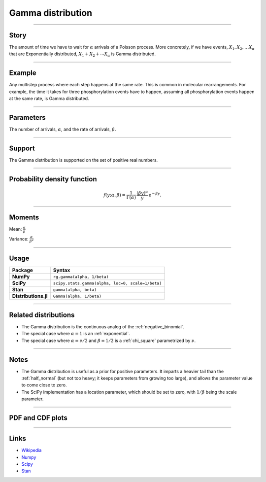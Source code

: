 .. _gamma:

Gamma distribution
========================


----


Story
-----

The amount of time we have to wait for :math:`\alpha` arrivals of a Poisson process. More concretely, if we have events, :math:`X_1, X_2, \ldots X_\alpha` that are Exponentially distributed, :math:`X_1 + X_2 + \cdots X_\alpha` is Gamma distributed.

----


Example
-------

Any multistep process where each step happens at the same rate. This is common in molecular rearrangements. For example, the time it takes for three phosphorylation events have to happen, assuming all phosphorylation events happen at the same rate, is Gamma distributed.


----

Parameters
----------

The number of arrivals, :math:`\alpha`, and the rate of arrivals, :math:`\beta`.

----


Support
-------

The Gamma distribution is supported on the set of positive real numbers.



----


Probability density function
----------------------------

.. math::

	\begin{align}
	f(y;\alpha, \beta) = \frac{1}{\Gamma(\alpha)}\,\frac{(\beta y)^\alpha}{y} \,\mathrm{e}^{-\beta y}.
	\end{align}


----


Moments
-------

Mean: :math:`\displaystyle{\frac{\alpha}{\beta}}`


Variance: :math:`\displaystyle{\frac{\alpha}{\beta^2}}`


----


Usage
-----

+----------------------+----------------------------------------------------+
| Package              | Syntax                                             |
+======================+====================================================+
| **NumPy**            | ``rg.gamma(alpha, 1/beta)``                        |
+----------------------+----------------------------------------------------+
| **SciPy**            | ``scipy.stats.gamma(alpha, loc=0, scale=1/beta)``  |
+----------------------+----------------------------------------------------+
| **Stan**             | ``gamma(alpha, beta)``                             |
+----------------------+----------------------------------------------------+
| **Distributions.jl** | ``Gamma(alpha, 1/beta)``                           |
+----------------------+----------------------------------------------------+

----


Related distributions
---------------------

- The Gamma distribution is the continuous analog of the :ref:`negative_binomial`.
- The special case where :math:`\alpha = 1` is an :ref:`exponential`.
- The special case where :math:`\alpha = \nu/2` and :math:`\beta = 1/2` is a :ref:`chi_square` parametrized by :math:`\nu`.

----


Notes
-----

- The Gamma distribution is useful as a prior for positive parameters. It imparts a heavier tail than the :ref:`half_normal` (but not too heavy; it keeps parameters from growing too large), and allows the parameter value to come close to zero.
- The SciPy implementation has a location parameter, which should be set to zero, with :math:`1/\beta` being the scale parameter.

----


PDF and CDF plots
-----------------

.. bokeh-plot::
    :source-position: none

    import bokeh.io
    import distribution_explorer

    bokeh.io.show(distribution_explorer.explore('gamma', background_fill_alpha=0, border_fill_alpha=0))

----

Links
-----

- `Wikipedia <https://en.wikipedia.org/wiki/Gamma_distribution>`_
- `Numpy <https://docs.scipy.org/doc/numpy/reference/random/generated/numpy.random.Generator.gamma.html>`_
- `Scipy <https://docs.scipy.org/doc/scipy/reference/generated/scipy.stats.gamma.html>`_
- `Stan <https://mc-stan.org/docs/2_21/functions-reference/gamma-distribution.html>`_
